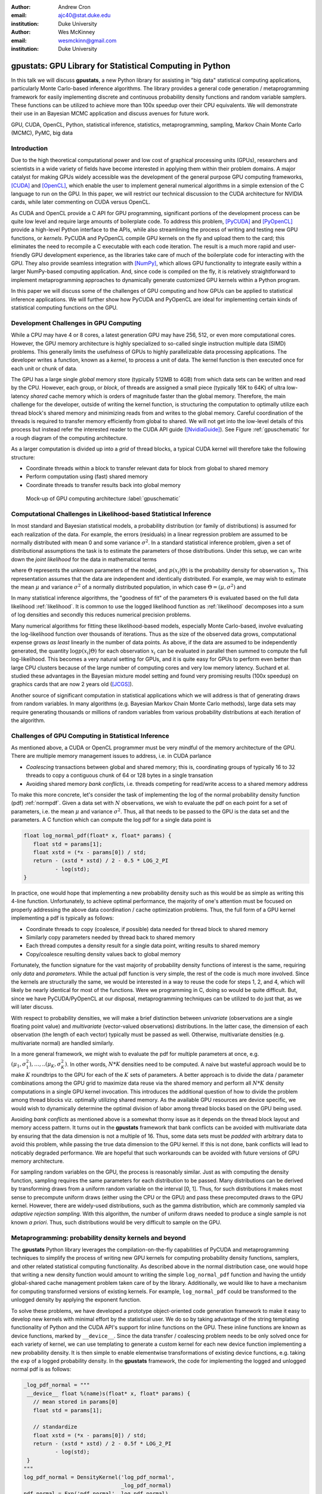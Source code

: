 :author: Andrew Cron
:email: ajc40@stat.duke.edu
:institution: Duke University

:author: Wes McKinney
:email: wesmckinn@gmail.com
:institution: Duke University

---------------------------------------------------------
gpustats: GPU Library for Statistical Computing in Python
---------------------------------------------------------

.. class:: abstract

   In this talk we will discuss **gpustats**, a new Python library for
   assisting in "big data" statistical computing applications,
   particularly Monte Carlo-based inference algorithms. The library
   provides a general code generation / metaprogramming framework for
   easily implementing discrete and continuous probability density
   functions and random variable samplers. These functions can be
   utilized to achieve more than 100x speedup over their CPU
   equivalents. We will demonstrate their use in an Bayesian MCMC
   application and discuss avenues for future work.

.. class:: keywords

   GPU, CUDA, OpenCL, Python, statistical inference, statistics,
   metaprogramming, sampling, Markov Chain Monte Carlo (MCMC), PyMC,
   big data

Introduction
------------

Due to the high theoretical computational power and low cost of
graphical processing units (GPUs), researchers and scientists in a
wide variety of fields have become interested in applying them within
their problem domains. A major catalyst for making GPUs widely
accessible was the development of the general purpose GPU computing
frameworks, [CUDA]_ and [OpenCL]_, which enable the user to implement
general numerical algorithms in a simple extension of the C language
to run on the GPU. In this paper, we will restrict our technical
discussion to the CUDA architecture for NVIDIA cards, while later
commenting on CUDA versus OpenCL.

As CUDA and OpenCL provide a C API for GPU programming, significant
portions of the development process can be quite low level and require
large amounts of boilerplate code. To address this problem, [PyCUDA]_
and [PyOpenCL]_ provide a high-level Python interface to the APIs,
while also streamlining the process of writing and testing new GPU
functions, or *kernels*. PyCUDA and PyOpenCL compile GPU kernels on
the fly and upload them to the card; this eliminates the need to
recompile a C executable with each code iteration. The result is a
much more rapid and user-friendly GPU development experience, as the
libraries take care of much of the boilerplate code for interacting
with the GPU. They also provide seamless integration with [NumPy]_,
which allows GPU functionality to integrate easily within a larger
NumPy-based computing application. And, since code is compiled on the
fly, it is relatively straightforward to implement metaprogramming
approaches to dynamically generate customized GPU kernels within a
Python program.

In this paper we will discuss some of the challenges of GPU computing
and how GPUs can be applied to statistical inference applications. We
will further show how PyCUDA and PyOpenCL are ideal for implementing
certain kinds of statistical computing functions on the GPU.

Development Challenges in GPU Computing
---------------------------------------

While a CPU may have 4 or 8 cores, a latest generation GPU may have
256, 512, or even more computational cores. However, the GPU memory
architecture is highly specialized to so-called single instruction
multiple data (SIMD) problems. This generally limits the usefulness of
GPUs to highly parallelizable data processing applications. The
developer writes a function, known as a *kernel*, to process a unit of
data. The kernel function is then executed once for each unit or chunk
of data.

The GPU has a large single *global* memory store (typically 512MB to
4GB) from which data sets can be written and read by the CPU. However,
each group, or *block*, of threads are assigned a small piece
(typically 16K to 64K) of ultra low-latency *shared* cache memory
which is orders of magnitude faster than the global memory. Therefore,
the main challenge for the developer, outside of writing the kernel
function, is structuring the computation to optimally utilize each
thread block's shared memory and minimizing reads from and writes to
the global memory. Careful coordination of the threads is required to
transfer memory efficiently from global to shared. We will not get
into the low-level details of this process but instead refer the
interested reader to the CUDA API guide ([NvidiaGuide]_). See Figure
:ref:`gpuschematic` for a rough diagram of the computing architecture.


As a larger computation is divided up into a *grid* of thread blocks, a typical
CUDA kernel will therefore take the following structure:

* Coordinate threads within a block to transfer relevant data for block from
  global to shared memory
* Perform computation using (fast) shared memory
* Coordinate threads to transfer results back into global memory

.. figure:: diag1.png

   Mock-up of GPU computing architecture :label:`gpuschematic`

Computational Challenges in Likelihood-based Statistical Inference
------------------------------------------------------------------

In most standard and Bayesian statistical models, a probability
distribution (or family of distributions) is assumed for each
realization of the data. For example, the errors (residuals) in a
linear regression problem are assumed to be normally distributed with
mean 0 and some variance :math:`\sigma^2`. In a standard statistical
inference problem, given a set of distributional assumptions the task
is to estimate the parameters of those distributions. Under this
setup, we can write down the *joint likelihood* for the data in
mathematical terms

.. math::
   :label: likelihood

   p(x_1, \dots, x_n | \Theta) = \Pi_{i=1}^n p(x_i | \Theta),

where :math:`\Theta` represents the unknown parameters of the model, and
:math:`p(x_i | \Theta)` is the probability density for observation
:math:`x_i`. This representation assumes that the data are independent and
identically distributed. For example, we may wish to estimate the mean
:math:`\mu` and variance :math:`\sigma^2` of a normally distributed population,
in which case :math:`\Theta = (\mu, \sigma^2)` and

.. math::
   :label: normpdf

   p(x_i | \mu, \sigma^2) = \frac{1}{\sqrt{2 \pi \sigma^2}}
   e^{-(x_i-\mu)^2/2\sigma^2}

In many statistical inference algorithms, the "goodness of fit" of the
parameters :math:`\Theta` is evaluated based on the full data likelihood
:ref:`likelihood`. It is common to use the logged likelihood function as
:ref:`likelihood` decomposes into a sum of log densities and secondly this
reduces numerical precision problems.

Many numerical algorithms for fitting these likelihood-based models, especially
Monte Carlo-based, involve evaluating the log-likelihood function over thousands
of iterations. Thus as the size of the observed data grows, computational
expense grows *as least* linearly in the number of data points. As above, if the
data are assumed to be independently generated, the quantity :math:`\log p(x_i |
\Theta)` for each observation :math:`x_i` can be evaluated in parallel then
summed to compute the full log-likelihood. This becomes a very natural setting
for GPUs, and it is quite easy for GPUs to perform even better than large CPU
clusters because of the large number of computing cores and very low memory
latency. Suchard et al. studied these advantages in the Bayesian mixture model
setting and found very promising results (100x speedup) on graphics cards that
are now 2 years old ([JCGS]_).

Another source of significant computation in statistical applications which we
will address is that of generating draws from random variables. In many
algorithms (e.g. Bayesian Markov Chain Monte Carlo methods), large data sets may
require generating thousands or millions of random variables from various
probability distributions at each iteration of the algorithm.

Challenges of GPU Computing in Statistical Inference
----------------------------------------------------

As mentioned above, a CUDA or OpenCL programmer must be very mindful of the
memory architecture of the GPU. There are multiple memory management issues to
address, i.e. in CUDA parlance

* *Coalescing* transactions between global and shared memory; this is,
  coordinating groups of typically 16 to 32 threads to copy a contiguous chunk
  of 64 or 128 bytes in a single transation
* Avoiding shared memory *bank conflicts*, i.e. threads competing for read/write
  access to a shared memory address

To make this more concrete, let's consider the task of implementing the log of
the normal probability density function (pdf) :ref:`normpdf`. Given a data set
with :math:`N` observations, we wish to evaluate the pdf on each point for a set
of parameters, i.e. the mean :math:`\mu` and variance :math:`\sigma^2`. Thus,
all that needs to be passed to the GPU is the data set and the parameters. A C
function which can compute the log pdf for a single data point is

.. code-block:: c

   float log_normal_pdf(float* x, float* params) {
      float std = params[1];
      float xstd = (*x - params[0]) / std;
      return - (xstd * xstd) / 2 - 0.5 * LOG_2_PI
             - log(std);
   }

In practice, one would hope that implementing a new probability density such as
this would be as simple as writing this 4-line function. Unfortunately, to
achieve optimal performance, the majority of one's attention must be focused on
properly addressing the above data coordination / cache optimization
problems. Thus, the full form of a GPU kernel implementing a pdf is typically as
follows:

* Coordinate threads to copy (coalesce, if possible) data needed for thread
  block to shared memory
* Similarly copy parameters needed by thread back to shared memory
* Each thread computes a density result for a single data point, writing
  results to shared memory
* Copy/coalesce resulting density values back to global memory

Fortunately, the function signature for the vast majority of probability density
functions of interest is the same, requiring only *data* and *parameters*. While
the actual pdf function is very simple, the rest of the code is much more
involved. Since the kernels are structurally the same, we would be interested in
a way to reuse the code for steps 1, 2, and 4, which will likely be nearly
identical for most of the functions. Were we programming in C, doing so would be
quite difficult. But, since we have PyCUDA/PyOpenCL at our disposal,
metaprogramming techniques can be utilized to do just that, as we will later
discuss.

With respect to probability densities, we will make a brief distinction between
*univariate* (observations are a single floating point value) and *multivariate*
(vector-valued observations) distributions. In the latter case, the dimension of
each observation (the length of each vector) typically must be passed as
well. Otherwise, multivariate densities (e.g. multivariate normal) are handled
similarly.

In a more general framework, we might wish to evaluate the pdf for multiple
parameters at once, e.g. :math:`(\mu_1, \sigma^2_1), \dots, .. (\mu_K,
\sigma^2_K)`. In other words, :math:`N * K` densities need to be computed. A
naive but wasteful approach would be to make :math:`K` roundtrips to the GPU for
each of the :math:`K` sets of parameters. A better approach is to divide the
data / parameter combinations among the GPU grid to maximize data reuse via the
shared memory and perform all :math:`N * K` density computations in a single GPU
kernel invocation. This introduces the additional question of how to divide the
problem among thread blocks viz. optimally utilizing shared memory. As the
available GPU resources are device specific, we would wish to dynamically
determine the optimal division of labor among thread blocks based on the GPU
being used.

Avoiding *bank conflicts* as mentioned above is a somewhat thorny issue as it
depends on the thread block layout and memory access pattern. It turns out in
the **gpustats** framework that bank conflicts can be avoided with multivariate
data by ensuring that the data dimension is not a multiple of 16. Thus, some
data sets must be *padded* with arbitrary data to avoid this problem, while
passing the true data dimension to the GPU kernel. If this is not done, bank
conflicts will lead to noticably degraded performance. We are hopeful that such
workarounds can be avoided with future versions of GPU memory architecture.

For sampling random variables on the GPU, the process is reasonably
similar. Just as with computing the density function, sampling requires the same
parameters for each distribution to be passed. Many distributions can be derived
by transforming draws from a uniform random variable on the interval [0,
1]. Thus, for such distributions it makes most sense to precompute uniform draws
(either using the CPU or the GPU) and pass these precomputed draws to the GPU
kernel. However, there are widely-used distributions, such as the gamma
distribution, which are commonly sampled via *adaptive rejection sampling*. With
this algorithm, the number of uniform draws needed to produce a single sample is
not known *a priori*. Thus, such distributions would be very difficult to sample
on the GPU.

Metaprogramming: probability density kernels and beyond
-------------------------------------------------------

The **gpustats** Python library leverages the compilation-on-the-fly
capabilities of PyCUDA and metaprogramming techniques to simplify the process of
writing new GPU kernels for computing probability density functions, samplers,
and other related statistical computing functionality. As described above in the
normal distribution case, one would hope that writing a new density function
would amount to writing the simple ``log_normal_pdf`` function and having the
untidy global-shared cache management problem taken care of by the
library. Additionally, we would like to have a mechanism for computing
transformed versions of existing kernels. For example, ``log_normal_pdf`` could
be transformed to the unlogged density by applying the exponent function.

To solve these problems, we have developed a prototype object-oriented
code generation framework to make it easy to develop new kernels with
minimal effort by the statistical user. We do so by taking advantage
of the string templating functionality of Python and the CUDA API's
support for inline functions on the GPU. These inline functions are
known as device functions, marked by ``__device__``. Since the data
transfer / coalescing problem needs to be only solved once for each
variety of kernel, we can use templating to generate a custom kernel
for each new device function implementing a new probability
density. It is then simple to enable elementwise transformations of
existing device functions, e.g. taking the ``exp`` of a logged
probability density. In the **gpustats** framework, the code for
implementing the logged and unlogged normal pdf is as follows:

.. code-block:: python

   _log_pdf_normal = """
    __device__ float %(name)s(float* x, float* params) {
      // mean stored in params[0]
      float std = params[1];

      // standardize
      float xstd = (*x - params[0]) / std;
      return - (xstd * xstd) / 2 - 0.5f * LOG_2_PI
             - log(std);
    }
   """
   log_pdf_normal = DensityKernel('log_pdf_normal',
                                  _log_pdf_normal)
   pdf_normal = Exp('pdf_normal', log_pdf_normal)

The **gpustats** code generator will, at import time, generate a CUDA source
file to be compiled on the fly by PyCUDA. Note that the ``%(name)s`` template is
there to enable the device function to be given an appropriate (and
non-conflicting) name in the generated source code, given that multiple versions
of a single device function may exist. For example, the ``Exp`` transform
generates a one-line device function taking the ``exp`` of the logged density
function.

Python interface and device-specific optimization
-------------------------------------------------

Further work is needed to interface with the generated PyCUDA ``SourceModule``
instance. For example, the data and parameters need to be prepared in
``ndarray`` objects in the form that the kernel expects them. Since all of the
univariate density functions, for example, have the same function signature,
it's relatively straightforward to create a generic function taking care of this
often tedious process. Thus, implementing a new density function requires only
passing the appropriate function reference to the generic *invoker*
function. Here we show what the function implementing the normal (logged and
unlogged) pdf on multiple sets of parameters looks like:

.. code-block:: python

    def normpdf_multi(x, means, std, logged=True):
        if logged:
            cu_func = mod.get_function('log_pdf_normal')
        else:
            cu_func = mod.get_function('pdf_normal')
        packed_params = np.c_[means, std]
        return _univariate_pdf_call(cu_func, x,
                                    packed_params)

Inside the above ``_univariate_pdf_call`` function, the attributes of the
GPU device in use are examined to dynamically determine the thread block size
and grid layout that will maximize the shared memory utilization. This is
definitely an area where much time could be invested to determine a more
"optimal" scheme.

Reusing data stored on the GPU
------------------------------

Since the above algorithms may be run repeatedly on the same data set, leaving a
data set stored on the GPU global device memory is a further important
optimization. Indeed, the time required to copy a large block of data to the GPU
may be quite significant compared with the time required to execute the kernel.

Fortunately, PyCUDA and PyOpenCL have a ``GPUArray`` class which mimics its
CPU-based NumPy counterpart ``ndarray``, with the data being stored on the
GPU. Thus, in functions like the above, the user can pass in a ``GPUArray`` to
the function which will circumvent any copying of data to the GPU. Similarly,
functions like ``normpdf_multi`` above can be augmented with an option to return
a ``GPUArray`` instead of an ``ndarray``. This is useful as in some algorithms
the results of a density calculation may be immediately used for sampling random
variables on the GPU. Avoiding roundtrips to the GPU device memory can result in
a significant boost in performance, especially with smaller data sets.

Some basic benchmarks
---------------------

We show some benchmarks for the univariate and multivariate normal probability
density functions, both with and without using ``GPUArray`` to use data already
stored on the GPU.

BLAH BLAH BLAH TODO BENCHMARKS WHEN I GET HOME

::

               cpu         gpu         speedup
    100        0.0001531   0.004068    0.03765
    1000       0.0002452   0.00103     0.238
    10000      0.001238    0.001364    0.9073
    100000     0.01322     0.0042      3.148
    1000000    0.1588      0.03104     5.116

::

               cpu         gpu         speedup
    100        0.001318    0.001005    1.312
    1000       0.00193     0.001123    1.718
    10000      0.009805    0.002881    3.403
    100000     0.1027      0.01312     7.829
    1000000    1.275       0.09224     13.82

.. Application: Bayesian Normal Mixture Modeling
.. ---------------------------------------------

Application: PyMC integration
-----------------------------

Low-hanging fruit for GPU integration in big data applications would be in
[PyMC]_. This is a library for implementing Bayesian Markov Chain Monte Carlo
(MCMC) algorithms. The user describes the generative process for a data set and
places prior distributions on the parameters of the generative process. PyMC
then uses the well-known Metropolis-Hastings algorithm to approximate samples
from the posterior distribution of the parameters given the observed data. A key
step in Metropolis-Hastings is the proposal step in which new parameter values
are selected via some *proposal distribution*, which is typically based on a
symmetric random walk but may be more sophisticated. A new proposed value
:math:`\theta^*` for :math:`\theta` is accepted or rejected based on the
*acceptance ratio*

.. math::

   a^* = \frac{p(\theta^*) p(x | \theta^*) p(\theta^* | \theta)}
   {p(\theta) p(x | \theta) p(\theta | \theta^*)},

where :math:`p(\theta)` is the prior density for :math:`\theta`, :math:`p(x |
\theta)` is the likelihood, and :math:`p(\theta | \theta^*)` is the proposal
density. Understanding the details of how and why this algorithm works is not
important for the scope of this paper. What is important is the fact that the
quantity :math:`p(x | \theta)` is recomputed typically thousands of times to
compute samples from the model. If the data :math:`x` is very large, then the
majority of the runtime of the MCMC may be spent recomputing the data likelihood
for different parameters.

Enabling all of the PyMC distributions to run in *GPU mode* (so that likelihoods
are computed on the GPU) would be very simple as soon as the probability density
functions are implemented inside **gpustats**. Based on the above benchmarks, it
is clear that integrating **gpustats** with PyMC could significantly reduce the
overall runtime of many MCMC models on large data sets.

Conclusions and future work
---------------------------

As **gpustats** currently uses PyCUDA it can only be used with NVIDIA graphics
cards. OpenCL, however, provides a parallel computing framework which can be
executed on NVIDIA and ATI cards as well as on CPUs. Thus, it will make sense to
enable the **gpustats** code generator to emit OpenCL code in the near
future. As PyOpenCL is developed in lockstep with PyCUDA, altering the Python
interface code to use PyOpenCL should not be too onerous. Using OpenCL currently
has drawbacks for statistical applications: most significantly the lack of a
pseudorandom number generator equivalent in speed and quality to [CURAND]_. For
simulation-based applications this can make a big impact. We are hopeful that
this issue will be resolved in the next year or two.

Note that **gpustats** is still in prototype stages, so its API will be highly
subject to change. We are hoping to generate interest in this development
direction as it could be highly impactful in boosting Python's status as a
desirable statistical computing environment for big data. An end goal would be
to reimplement most of the probability distributions (densities, samplers, etc.)
in **scipy.stats** on the GPU and to fully integrate these where possible
throughout PyMC and other related libraries.

Another interesting avenue, but perhaps of less importance for Python
programmers, would be the generation of wrapper interfaces to the generated CUDA
or OpenCL source module for other programming languages, such as R. However,
without the easy-to-use PyCUDA and PyOpenCL bindings this would likely be a
fairly significant undertaking.

References
----------

.. [CUDA] NVIDIA Corporation. CUDA GPU computing framework
      http://www.nvidia.com/object/cuda_home_new.html

.. [OpenCL] Kronos Group. OpenCL parallel programming framework
      http://www.khronos.org/opencl/

.. [JCGS] M. Suchard, Q. Wang, C. Chan, J. Frelinger, A. Cron and M. West.
      *Understanding GPU programming for statistical computation: Studies
      in massively parallel massive mixtures.* Journal of Computational
      and Graphical Statistics 19 (2010): 419-438
      http://pubs.amstat.org/doi/abs/10.1198/jcgs.2010.10016

.. [NvidiaGuide] NVIDIA Corporation. *Nvidia CUDA: Programming Guide.* (2010),
         http://developer.download.nvidia.com/compute/cuda/3_0/toolkit/docs/NVIDIA_CUDA_ProgrammingGuide.pdf

.. [CURAND] NVIDIA Corporation. CURAND Random Number Generator
         http://developer.download.nvidia.com/compute/cuda/3_2/toolkit/docs/CURAND_Library.pdf

.. [PyMC] C. Fonnesbeck, A. Patil, D. Huard,
          *PyMC: Markov Chain Monte Carlo for Python*,
          http://code.google.com/p/pymc/

.. [NumPy] T. Oliphant,
           http://numpy.scipy.org

.. [SciPy] E. Jones, T. Oliphant, P. Peterson,
           http://scipy.org

.. [PyCUDA] A. Klöckner,
        http://mathema.tician.de/software/pycuda

.. [PyOpenCL] A. Klöckner,
          http://mathema.tician.de/software/pyopencl
